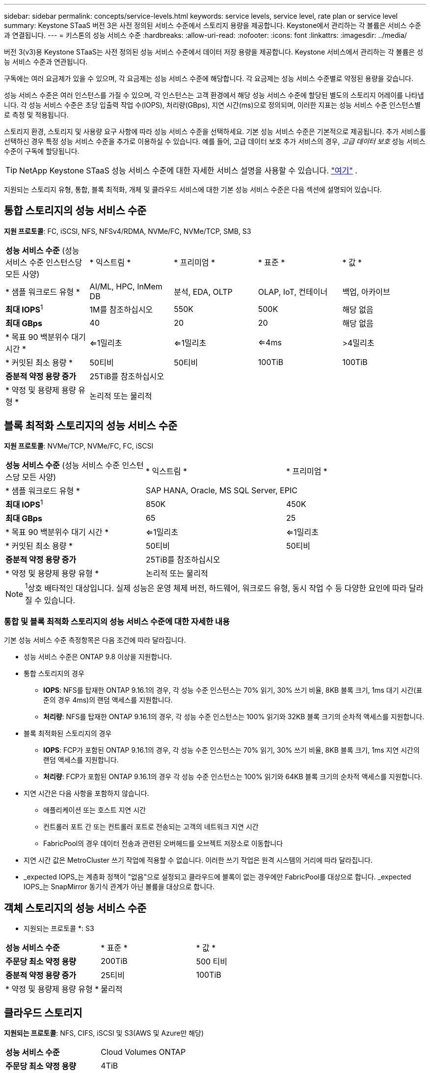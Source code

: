 ---
sidebar: sidebar 
permalink: concepts/service-levels.html 
keywords: service levels, service level, rate plan or service level 
summary: Keystone STaaS 버전 3은 사전 정의된 서비스 수준에서 스토리지 용량을 제공합니다. Keystone에서 관리하는 각 볼륨은 서비스 수준과 연결됩니다. 
---
= 키스톤의 성능 서비스 수준
:hardbreaks:
:allow-uri-read: 
:nofooter: 
:icons: font
:linkattrs: 
:imagesdir: ../media/


[role="lead"]
버전 3(v3)용 Keystone STaaS는 사전 정의된 성능 서비스 수준에서 데이터 저장 용량을 제공합니다. Keystone 서비스에서 관리하는 각 볼륨은 성능 서비스 수준과 연관됩니다.

구독에는 여러 요금제가 있을 수 있으며, 각 요금제는 성능 서비스 수준에 해당합니다. 각 요금제는 성능 서비스 수준별로 약정된 용량을 갖습니다.

성능 서비스 수준은 여러 인스턴스를 가질 수 있으며, 각 인스턴스는 고객 환경에서 해당 성능 서비스 수준에 할당된 별도의 스토리지 어레이를 나타냅니다. 각 성능 서비스 수준은 초당 입출력 작업 수(IOPS), 처리량(GBps), 지연 시간(ms)으로 정의되며, 이러한 지표는 성능 서비스 수준 인스턴스별로 측정 및 적용됩니다.

스토리지 환경, 스토리지 및 사용량 요구 사항에 따라 성능 서비스 수준을 선택하세요. 기본 성능 서비스 수준은 기본적으로 제공됩니다. 추가 서비스를 선택하신 경우 특정 성능 서비스 수준을 추가로 이용하실 수 있습니다. 예를 들어, 고급 데이터 보호 추가 서비스의 경우, _고급 데이터 보호_ 성능 서비스 수준이 구독에 할당됩니다.


TIP: NetApp Keystone STaaS 성능 서비스 수준에 대한 자세한 서비스 설명을 사용할 수 있습니다.  https://www.netapp.com/services/keystone/terms-and-conditions/["여기"^] .

지원되는 스토리지 유형, 통합, 블록 최적화, 개체 및 클라우드 서비스에 대한 기본 성능 서비스 수준은 다음 섹션에 설명되어 있습니다.



== 통합 스토리지의 성능 서비스 수준

*지원 프로토콜*: FC, iSCSI, NFS, NFSv4/RDMA, NVMe/FC, NVMe/TCP, SMB, S3

|===


| *성능 서비스 수준* (성능 서비스 수준 인스턴스당 모든 사양) | * 익스트림 * | * 프리미엄 * | * 표준 * | * 값 * 


| * 샘플 워크로드 유형 * | AI/ML, HPC, InMem DB | 분석, EDA, OLTP | OLAP, IoT, 컨테이너 | 백업, 아카이브 


| *최대 IOPS*^1^ | 1M를 참조하십시오 | 550K | 500K | 해당 없음 


| *최대 GBps* | 40 | 20 | 20 | 해당 없음 


| * 목표 90 백분위수 대기 시간 * | <=1밀리초 | <=1밀리초 | <=4ms | >4밀리초 


| * 커밋된 최소 용량 * | 50티비 | 50티비 | 100TiB | 100TiB 


| *증분적 약정 용량 증가* 4+| 25TiB를 참조하십시오 


| * 약정 및 용량제 용량 유형 * 4+| 논리적 또는 물리적 
|===


== 블록 최적화 스토리지의 성능 서비스 수준

*지원 프로토콜*: NVMe/TCP, NVMe/FC, FC, iSCSI

|===


| *성능 서비스 수준* (성능 서비스 수준 인스턴스당 모든 사양) | * 익스트림 * | * 프리미엄 * 


| * 샘플 워크로드 유형 * 2+| SAP HANA, Oracle, MS SQL Server, EPIC 


| *최대 IOPS*^1^ | 850K | 450K 


| *최대 GBps* | 65 | 25 


| * 목표 90 백분위수 대기 시간 * | <=1밀리초 | <=1밀리초 


| * 커밋된 최소 용량 * | 50티비 | 50티비 


| *증분적 약정 용량 증가* 2+| 25TiB를 참조하십시오 


| * 약정 및 용량제 용량 유형 * 2+| 논리적 또는 물리적 
|===

NOTE: ^1^상호 배타적인 대상입니다. 실제 성능은 운영 체제 버전, 하드웨어, 워크로드 유형, 동시 작업 수 등 다양한 요인에 따라 달라질 수 있습니다.



=== 통합 및 블록 최적화 스토리지의 성능 서비스 수준에 대한 자세한 내용

기본 성능 서비스 수준 측정항목은 다음 조건에 따라 달라집니다.

* 성능 서비스 수준은 ONTAP 9.8 이상을 지원합니다.
* 통합 스토리지의 경우
+
** *IOPS*: NFS를 탑재한 ONTAP 9.16.1의 경우, 각 성능 수준 인스턴스는 70% 읽기, 30% 쓰기 비율, 8KB 블록 크기, 1ms 대기 시간(표준의 경우 4ms)의 랜덤 액세스를 지원합니다.
** *처리량*: NFS를 탑재한 ONTAP 9.16.1의 경우, 각 성능 수준 인스턴스는 100% 읽기와 32KB 블록 크기의 순차적 액세스를 지원합니다.


* 블록 최적화된 스토리지의 경우
+
** *IOPS*: FCP가 포함된 ONTAP 9.16.1의 경우, 각 성능 수준 인스턴스는 70% 읽기, 30% 쓰기 비율, 8KB 블록 크기, 1ms 지연 시간의 랜덤 액세스를 지원합니다.
** *처리량*: FCP가 포함된 ONTAP 9.16.1의 경우 각 성능 수준 인스턴스는 100% 읽기와 64KB 블록 크기의 순차적 액세스를 지원합니다.


* 지연 시간은 다음 사항을 포함하지 않습니다.
+
** 애플리케이션 또는 호스트 지연 시간
** 컨트롤러 포트 간 또는 컨트롤러 포트로 전송되는 고객의 네트워크 지연 시간
** FabricPool의 경우 데이터 전송과 관련된 오버헤드를 오브젝트 저장소로 이동합니다


* 지연 시간 값은 MetroCluster 쓰기 작업에 적용할 수 없습니다. 이러한 쓰기 작업은 원격 시스템의 거리에 따라 달라집니다.
* _expected IOPS_는 계층화 정책이 "없음"으로 설정되고 클라우드에 블록이 없는 경우에만 FabricPool를 대상으로 합니다. _expected IOPS_는 SnapMirror 동기식 관계가 아닌 볼륨을 대상으로 합니다.




== 객체 스토리지의 성능 서비스 수준

* 지원되는 프로토콜 *: S3

|===


| *성능 서비스 수준* | * 표준 * | * 값 * 


| *주문당 최소 약정 용량* | 200TiB | 500 티비 


| *증분적 약정 용량 증가* | 25티비 | 100TiB 


| * 약정 및 용량제 용량 유형 * 2+| 물리적 
|===


== 클라우드 스토리지

*지원되는 프로토콜*: NFS, CIFS, iSCSI 및 S3(AWS 및 Azure만 해당)

|===


| *성능 서비스 수준* | Cloud Volumes ONTAP 


| *주문당 최소 약정 용량* | 4TiB 


| *증분적 약정 용량 증가* | 1TiB 


| * 약정 및 용량제 용량 유형 * | 논리적 
|===
[NOTE]
====
* 컴퓨팅, 스토리지, 네트워킹과 같은 클라우드 네이티브 서비스는 클라우드 공급자가 송장을 발행합니다.
* 이러한 서비스는 클라우드 스토리지 및 컴퓨팅 특성에 따라 다릅니다.


====
* 관련 정보 *

* link:../concepts/supported-storage-capacity.html["지원되는 스토리지 용량입니다"]
* link:..//concepts/metrics.html["Keystone 서비스에 사용되는 메트릭 및 정의"]
* link:../concepts/pricing.html["Keystone 가격"]

